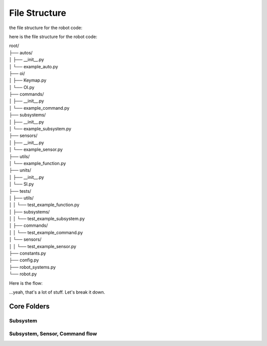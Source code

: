 ==================
File Structure
==================

the file structure for the robot code:

here is the file structure for the robot code:


|   root/
|   ├── autos/
|   │   ├── __init__.py
|   │   └── example_auto.py
|   ├── oi/
|   │   ├── Keymap.py
|   │   └── OI.py
|   ├── commands/
|   │   ├── __init__.py
|   │   └── example_command.py
|   ├── subsystems/
|   │   ├── __init__.py
|   │   └── example_subsystem.py
|   ├── sensors/
|   │   ├── __init__.py
|   │   └── example_sensor.py
|   ├── utils/
|   │   └── example_function.py
|   ├── units/
|   │   ├── __init__.py
|   │   └── SI.py
|   ├── tests/
|   │   ├── utils/
|   │   │   └── test_example_function.py
|   │   ├── subsystems/
|   │   │   └── test_example_subsystem.py
|   │   ├── commands/
|   │   │   └── test_example_command.py
|   │   └── sensors/
|   │   │   └── test_example_sensor.py
|   ├── constants.py
|   ├── config.py
|   ├── robot_systems.py
|   └── robot.py

Here is the flow:

.. graphviz:: 
    
    digraph {
        "Subsystem" -> "Command";
        "Sensor" -> "Command";
        "Util" -> "Command";
        "Subsystem" -> "robot_systems.py";
        "Sensor" -> "robot_systems.py";
        "Constant" -> "Subsystem";
        "Constant" -> "Sensor";
        "Constant" -> "Util";
        "Config" -> "Subsystem";
        "Config" -> "Sensor";
        "Config" -> "Util";
        "Keymap" -> "OI";
        "Command" -> "OI";
        "Command" -> "Robot"
        "OI" -> "Robot";
        "robot_systems.py" -> "Robot";

    }

...yeah, that's a lot of stuff. Let's break it down.

Core Folders
------------

Subsystem
~~~~~~~~~


Subsystem, Sensor, Command flow
~~~~~~~~~~~~~~~~~~~~~~~~~~~~~~~

.. graphviz:: 

    digraph {
        "Subsystem" -> "Command";
        "Sensor" -> "Command";
    }



